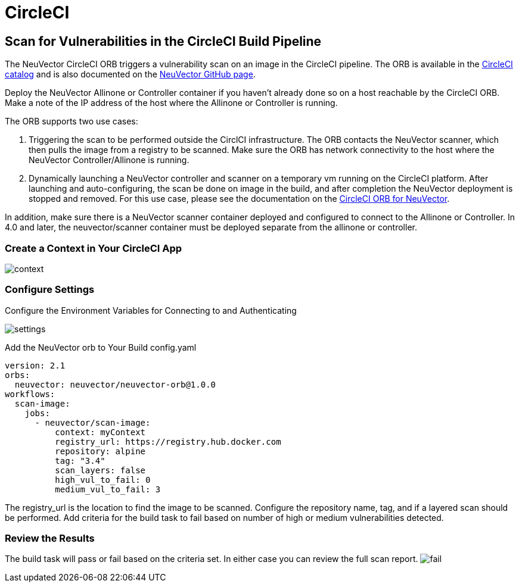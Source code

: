 = CircleCI
:page-opendocs-origin: /06.scanning/03.build/03.circleci/03.circleci.md
:page-opendocs-slug:  /scanning/build/circleci

== Scan for Vulnerabilities in the CircleCI Build Pipeline

The NeuVector CircleCI ORB triggers a vulnerability scan on an image in the CircleCI pipeline. The ORB is available in the https://circleci.com/orbs/registry/orb/neuvector/neuvector-orb[CircleCI catalog] and is also documented on the https://github.com/neuvector/circleci-orb[NeuVector GitHub page].

Deploy the NeuVector Allinone or Controller container if you haven't already done so on a host reachable by the CircleCI ORB. Make a note of the IP address of the host where the Allinone or Controller is running.

The ORB supports two use cases:

. Triggering the scan to be performed outside the CirclCI infrastructure. The ORB contacts the NeuVector scanner, which then pulls the image from a registry to be scanned. Make sure the ORB has network connectivity to the host where the NeuVector Controller/Allinone is running.
. Dynamically launching a NeuVector controller and scanner on a temporary vm running on the CircleCI platform. After launching and auto-configuring, the scan be done on image in the build, and after completion the NeuVector deployment is stopped and removed.  For this use case, please see the documentation on the https://circleci.com/orbs/registry/orb/neuvector/neuvector-orb[CircleCI ORB for NeuVector].

In addition, make sure there is a NeuVector scanner container deployed and configured to connect to the Allinone or Controller. In 4.0 and later, the neuvector/scanner container must be deployed separate from the allinone or controller.

=== Create a Context in Your CircleCI App

image:context.png[context]

=== Configure Settings

Configure the Environment Variables for Connecting to and Authenticating

image:circleci_settings.png[settings]

Add the NeuVector orb to Your Build config.yaml

[,yaml]
----
version: 2.1
orbs:
  neuvector: neuvector/neuvector-orb@1.0.0
workflows:
  scan-image:
    jobs:
      - neuvector/scan-image:
          context: myContext
          registry_url: https://registry.hub.docker.com
          repository: alpine
          tag: "3.4"
          scan_layers: false
          high_vul_to_fail: 0
          medium_vul_to_fail: 3
----

The registry_url is the location to find the image to be scanned. Configure the repository name, tag, and if a layered scan should be performed. Add criteria for the build task to fail based on number of high or medium vulnerabilities detected.

=== Review the Results

The build task will pass or fail based on the criteria set. In either case you can review the full scan report.
image:circleci_fail.png[fail]
